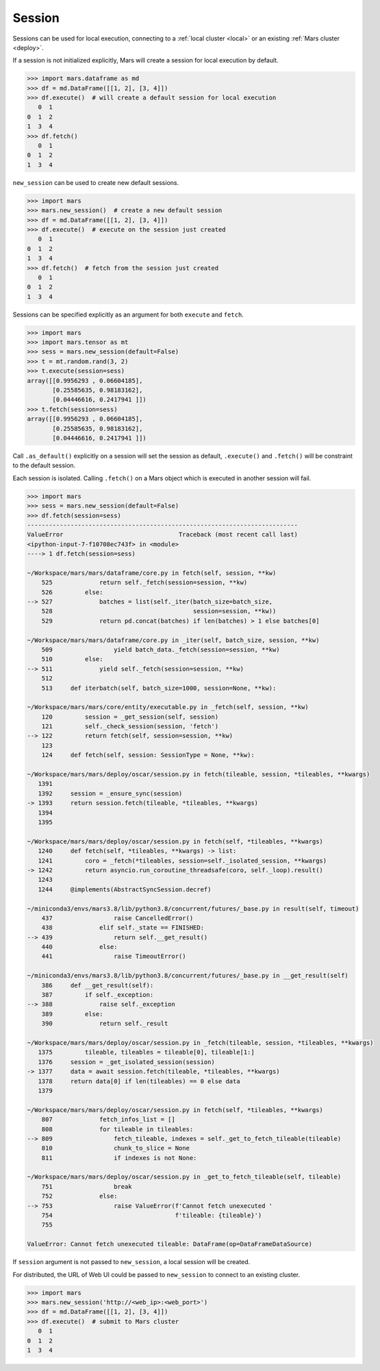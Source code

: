 .. _session:

Session
=======

Sessions can be used for local execution, connecting to a :ref:`local cluster
<local>` or an existing :ref:`Mars cluster <deploy>`.

If a session is not initialized explicitly, Mars will create a session for
local execution by default.

.. code-block::

   >>> import mars.dataframe as md
   >>> df = md.DataFrame([[1, 2], [3, 4]])
   >>> df.execute()  # will create a default session for local execution
      0  1
   0  1  2
   1  3  4
   >>> df.fetch()
      0  1
   0  1  2
   1  3  4

``new_session`` can be used to create new default sessions.

.. code-block:: python

   >>> import mars
   >>> mars.new_session()  # create a new default session
   >>> df = md.DataFrame([[1, 2], [3, 4]])
   >>> df.execute()  # execute on the session just created
      0  1
   0  1  2
   1  3  4
   >>> df.fetch()  # fetch from the session just created
      0  1
   0  1  2
   1  3  4

Sessions can be specified explicitly as an argument for both ``execute`` and ``fetch``.

.. code-block:: python

   >>> import mars
   >>> import mars.tensor as mt
   >>> sess = mars.new_session(default=False)
   >>> t = mt.random.rand(3, 2)
   >>> t.execute(session=sess)
   array([[0.9956293 , 0.06604185],
          [0.25585635, 0.98183162],
          [0.04446616, 0.2417941 ]])
   >>> t.fetch(session=sess)
   array([[0.9956293 , 0.06604185],
          [0.25585635, 0.98183162],
          [0.04446616, 0.2417941 ]])

Call ``.as_default()`` explicitly on a session will set the session as default, ``.execute()``
and ``.fetch()`` will be constraint to the default session.

Each session is isolated. Calling ``.fetch()`` on a Mars object which is executed
in another session will fail.

.. code-block:: python

    >>> import mars
    >>> sess = mars.new_session(default=False)
    >>> df.fetch(session=sess)
    ---------------------------------------------------------------------------
    ValueError                                Traceback (most recent call last)
    <ipython-input-7-f10708ec743f> in <module>
    ----> 1 df.fetch(session=sess)

    ~/Workspace/mars/mars/dataframe/core.py in fetch(self, session, **kw)
        525             return self._fetch(session=session, **kw)
        526         else:
    --> 527             batches = list(self._iter(batch_size=batch_size,
        528                                       session=session, **kw))
        529             return pd.concat(batches) if len(batches) > 1 else batches[0]

    ~/Workspace/mars/mars/dataframe/core.py in _iter(self, batch_size, session, **kw)
        509                 yield batch_data._fetch(session=session, **kw)
        510         else:
    --> 511             yield self._fetch(session=session, **kw)
        512
        513     def iterbatch(self, batch_size=1000, session=None, **kw):

    ~/Workspace/mars/mars/core/entity/executable.py in _fetch(self, session, **kw)
        120         session = _get_session(self, session)
        121         self._check_session(session, 'fetch')
    --> 122         return fetch(self, session=session, **kw)
        123
        124     def fetch(self, session: SessionType = None, **kw):

    ~/Workspace/mars/mars/deploy/oscar/session.py in fetch(tileable, session, *tileables, **kwargs)
       1391
       1392     session = _ensure_sync(session)
    -> 1393     return session.fetch(tileable, *tileables, **kwargs)
       1394
       1395

    ~/Workspace/mars/mars/deploy/oscar/session.py in fetch(self, *tileables, **kwargs)
       1240     def fetch(self, *tileables, **kwargs) -> list:
       1241         coro = _fetch(*tileables, session=self._isolated_session, **kwargs)
    -> 1242         return asyncio.run_coroutine_threadsafe(coro, self._loop).result()
       1243
       1244     @implements(AbstractSyncSession.decref)

    ~/miniconda3/envs/mars3.8/lib/python3.8/concurrent/futures/_base.py in result(self, timeout)
        437                 raise CancelledError()
        438             elif self._state == FINISHED:
    --> 439                 return self.__get_result()
        440             else:
        441                 raise TimeoutError()

    ~/miniconda3/envs/mars3.8/lib/python3.8/concurrent/futures/_base.py in __get_result(self)
        386     def __get_result(self):
        387         if self._exception:
    --> 388             raise self._exception
        389         else:
        390             return self._result

    ~/Workspace/mars/mars/deploy/oscar/session.py in _fetch(tileable, session, *tileables, **kwargs)
       1375         tileable, tileables = tileable[0], tileable[1:]
       1376     session = _get_isolated_session(session)
    -> 1377     data = await session.fetch(tileable, *tileables, **kwargs)
       1378     return data[0] if len(tileables) == 0 else data
       1379

    ~/Workspace/mars/mars/deploy/oscar/session.py in fetch(self, *tileables, **kwargs)
        807             fetch_infos_list = []
        808             for tileable in tileables:
    --> 809                 fetch_tileable, indexes = self._get_to_fetch_tileable(tileable)
        810                 chunk_to_slice = None
        811                 if indexes is not None:

    ~/Workspace/mars/mars/deploy/oscar/session.py in _get_to_fetch_tileable(self, tileable)
        751                 break
        752             else:
    --> 753                 raise ValueError(f'Cannot fetch unexecuted '
        754                                  f'tileable: {tileable}')
        755

    ValueError: Cannot fetch unexecuted tileable: DataFrame(op=DataFrameDataSource)

If ``session`` argument is not passed to ``new_session``, a local session will be
created.

For distributed, the URL of Web UI could be passed to ``new_session`` to connect
to an existing cluster.

.. code-block:: python

   >>> import mars
   >>> mars.new_session('http://<web_ip>:<web_port>')
   >>> df = md.DataFrame([[1, 2], [3, 4]])
   >>> df.execute()  # submit to Mars cluster
      0  1
   0  1  2
   1  3  4
